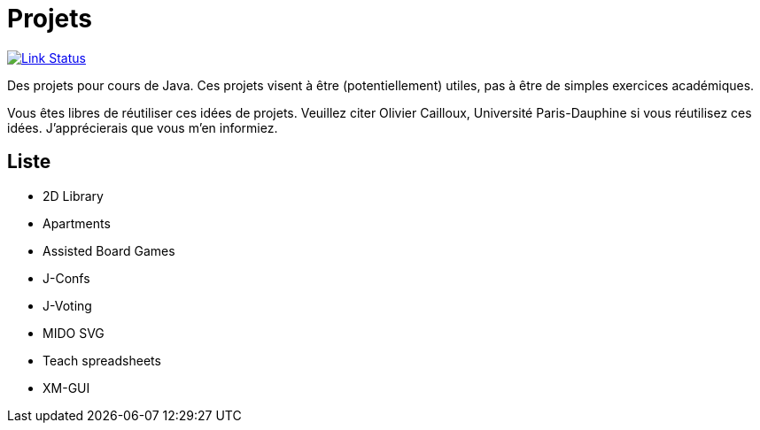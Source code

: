 = Projets

image:https://api.travis-ci.org/oliviercailloux/projets.svg?branch=master["Link Status", link="https://travis-ci.org/oliviercailloux/projets"]

Des projets pour cours de Java. Ces projets visent à être (potentiellement) utiles, pas à être de simples exercices académiques.

Vous êtes libres de réutiliser ces idées de projets. Veuillez citer Olivier Cailloux, Université Paris-Dauphine si vous réutilisez ces idées. J’apprécierais que vous m’en informiez.

== Liste

* 2D Library
* Apartments
* Assisted Board Games
* J-Confs
* J-Voting
* MIDO SVG
* Teach spreadsheets
* XM-GUI

